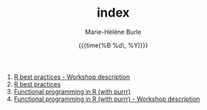 #+OPTIONS: title:t date:t author:t email:t
#+OPTIONS: toc:t h:6 num:nil |:t todo:nil
#+OPTIONS: *:t -:t ::t <:t \n:t e:t creator:nil
#+OPTIONS: f:t inline:t tasks:t tex:t timestamp:t
#+OPTIONS: html-preamble:t html-postamble:nil

#+TITLE:   index
#+DATE:	   {{{time(%B %d\, %Y)}}}
#+AUTHOR:  Marie-Hélène Burle
#+EMAIL:   msb2@sfu.ca

1. [[https://prosoitos.github.io/International-Ornithological-Congress_r-workshops/r_best-practices_description.html][R best practices - Workshop description]]
2. [[https://prosoitos.github.io/International-Ornithological-Congress_r-workshops/r_best-practices.html][R best practices]]
3. [[https://prosoitos.github.io/International-Ornithological-Congress_r-workshops/r_functional-programming_description.html][Functional programming in R (with purrr)]]
4. [[https://prosoitos.github.io/International-Ornithological-Congress_r-workshops/r_functional-programming.html][Functional programming in R (with purrr) - Workshop description]]
